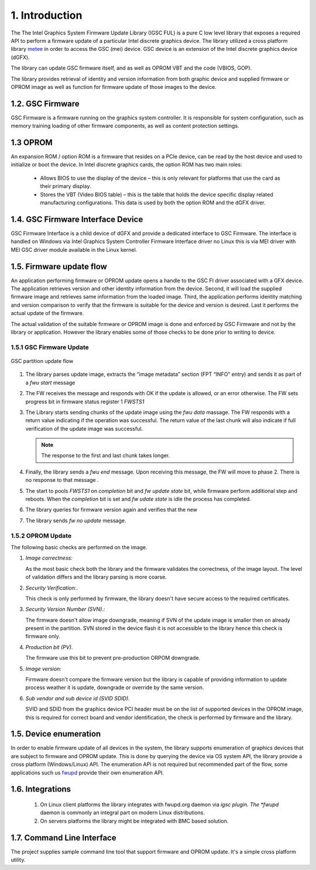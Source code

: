 1. Introduction
----------------

The The Intel Graphics System Firmware Update Library (IGSC FUL) is
a pure C low level library that exposes a required API
to perform a firmware update of a particular Intel discrete
graphics device. The library utilized a cross platform library `metee`_ in
order to access the GSC (mei) device. GSC device is an extension of the
Intel discrete graphics device (dGFX).

The library can update GSC firmware itself, and as well as OPROM VBT
and the code (VBIOS, GOP).

The library provides retrieval of identity and version information from
both graphic device and supplied firmware or OPROM image as well as
function for firmware update of those images to the device.

.. _metee: https://github.com/intel/metee

1.2. GSC Firmware
~~~~~~~~~~~~~~~~~~

GSC Firmware is a firmware running on the graphics system controller.
It is responsible for system configuration, such as memory training
loading of other firmware components, as well as content protection
settings.

1.3 OPROM
~~~~~~~~~

An expansion ROM / option ROM is a firmware that resides on a PCIe device,
can be read by the host device and used to initialize or boot the device.
In Intel discrete graphics cards, the option ROM has two main roles:

  * Allows BIOS to use the display of the device – this is only relevant for
    platforms that use the card as their primary display.

  * Stores the VBT (Video BIOS table) – this is the table that holds the device
    specific display related manufacturing configurations.
    This data is used by both the option ROM and the dGFX driver.

1.4. GSC Firmware Interface Device
~~~~~~~~~~~~~~~~~~~~~~~~~~~~~~~~~~~

GSC Firmware Interface is a child device of dGFX and provide a dedicated
interface to GSC Firmware.  The interface is handled on Windows via
Intel Graphics System Controller Firmware Interface driver no Linux
this is via MEI driver with MEI GSC driver module available in the Linux kernel.


1.5. Firmware update flow
~~~~~~~~~~~~~~~~~~~~~~~~~~

An application performing firmware or OPROM update opens a handle to the GSC FI
driver associated with a GFX device. The application retrieves version and
other identity information from the device. Second, it will load the supplied
firmware image and retrieves same information from the loaded image.
Third, the application performs identity matching and version comparison
to verify that the firmware is suitable for the device and version is desired.
Last it performs the actual update of the firmware.

The actual validation of the suitable firmware or OPROM image is done and
enforced by GSC Firmware and not by the library or application. However the
library enables some of those checks to be done prior to writing to device.


1.5.1 GSC Firmware Update
^^^^^^^^^^^^^^^^^^^^^^^^^

.. figure:: images/gsc_fwu_update_flow.png
   :scale: 100 %
   :alt: image update flow
   :align: center

   GSC partition update flow

1. The library parses update image, extracts the “image metadata” section
   (FPT “INFO” entry) and sends it as part of a `fwu start` message

2. The FW receives the message and responds with OK if the update is allowed,
   or an error otherwise.  The FW sets progress bit in firmware status
   register 1 `FWSTS1`

3. The Library starts sending chunks of the update image using the `fwu data`
   massage. The FW responds with a return value indicating if the operation
   was successful. The return value of the last chunk will also indicate if
   full verification of the update image was successful.

   .. Note:: The response to the first and last chunk takes longer.

4. Finally, the library sends a `fwu end` message. Upon receiving this message,
   the FW will move to phase 2. There is no response to that message .

5. The start to pools `FWSTS1` on `completion` bit and `fw update state` bit,
   while firmware perform additional step and reboots. When the `completion` bit
   is set and `fw udate state` is idle the process has completed.
6. The library queries for firmware version again and verifies that the new
7. The library sends `fw no update` message.

1.5.2 OPROM Update
^^^^^^^^^^^^^^^^^^^

The following basic checks are performed on the image.

1. *Image correctness:*

   As the most basic check both the library and the firmware validates the correctness,
   of the image layout. The level of validation differs and the library
   parsing is more coarse.


2. *Security Verification:*.

   This check is only performed by firmware, the library doesn't have secure
   access to the required certificates.


3. *Security Version Number (SVN).:*

   The firmware doesn't allow image downgrade, meaning if SVN of the update image
   is smaller then on already present in the partition. SVN stored in the device flash
   it is not accessible to the library hence this check is firmware only.

4. *Production bit (PV).*

   The firmware use this bit to prevent pre-production ORPOM downgrade.


5. *Image version:*

   Firmware doesn't compare the firmware version but the library
   is capable of providing information to update process weather it
   is update, downgrade or override by the same version.


6. *Sub vendor and sub device id (SVID SDID)*.

   SVID and SDID from the graphics device PCI header must be on the list of
   supported devices in the OPROM image, this is required for correct
   board and vendor identification, the check is performed by firmware and the
   library.


1.5. Device enumeration
~~~~~~~~~~~~~~~~~~~~~~~

In order to enable firmware update of all devices in the system,
the library supports enumeration of graphics devices that are
subject to firmware and OPROM update. This is done by querying
the device via OS system API, the library provide a cross
platform (Windows/Linux) API. The enumeration API is not required
but recommended part of the flow, some applications such us
`fwupd`_ provide their own enumeration API.


.. _fwupd: https://github.com/fwupd/fwupd

1.6. Integrations
~~~~~~~~~~~~~~~~~

  1. On Linux client platforms the library integrates with fwupd.org
     daemon via *igsc plugin. The *fwupd* daemon is commonly an integral part
     on modern Linux distributions.
  2. On servers platforms the library might be integrated with BMC based solution.

1.7. Command Line Interface
~~~~~~~~~~~~~~~~~~~~~~~~~~~~

The project supplies sample command line tool that support firmware and
OPROM update. It's a simple cross platform utility.


